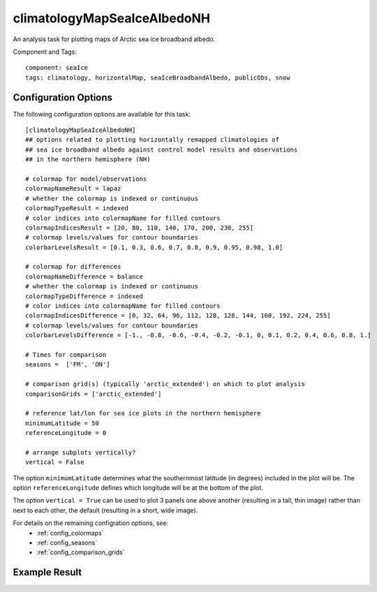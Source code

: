 .. _task_climatologyMapSeaIceAlbedoNH:

climatologyMapSeaIceAlbedoNH
==========================

An analysis task for plotting maps of Arctic sea ice broadband albedo.

Component and Tags::

  component: seaIce
  tags: climatology, horizontalMap, seaIceBroadbandAlbedo, publicObs, snow

Configuration Options
---------------------

The following configuration options are available for this task::

  [climatologyMapSeaIceAlbedoNH]
  ## options related to plotting horizontally remapped climatologies of
  ## sea ice broadband albedo against control model results and observations
  ## in the northern hemisphere (NH)

  # colormap for model/observations
  colormapNameResult = lapaz
  # whether the colormap is indexed or continuous
  colormapTypeResult = indexed
  # color indices into colormapName for filled contours
  colormapIndicesResult = [20, 80, 110, 140, 170, 200, 230, 255]
  # colormap levels/values for contour boundaries
  colorbarLevelsResult = [0.1, 0.3, 0.6, 0.7, 0.8, 0.9, 0.95, 0.98, 1.0]

  # colormap for differences
  colormapNameDifference = balance
  # whether the colormap is indexed or continuous
  colormapTypeDifference = indexed
  # color indices into colormapName for filled contours
  colormapIndicesDifference = [0, 32, 64, 96, 112, 128, 128, 144, 160, 192, 224, 255]
  # colormap levels/values for contour boundaries
  colorbarLevelsDifference = [-1., -0.8, -0.6, -0.4, -0.2, -0.1, 0, 0.1, 0.2, 0.4, 0.6, 0.8, 1.]

  # Times for comparison
  seasons =  ['FM', 'ON']

  # comparison grid(s) (typically 'arctic_extended') on which to plot analysis
  comparisonGrids = ['arctic_extended']

  # reference lat/lon for sea ice plots in the northern hemisphere
  minimumLatitude = 50
  referenceLongitude = 0

  # arrange subplots vertically?
  vertical = False

The option ``minimumLatitude`` determines what the southernmost latitude (in
degrees) included in the plot will be.  The option ``referenceLongitude``
defines which longitude will be at the bottom of the plot.

The option ``vertical = True`` can be used to plot 3 panels one above another
(resulting in a tall, thin image) rather than next to each other, the default
(resulting in a short, wide image).

For details on the remaining configration options, see:
 * :ref:`config_colormaps`
 * :ref:`config_seasons`
 * :ref:`config_comparison_grids`

Example Result
--------------

.. image:: examples/ice_albedo_nh.png
   :width: 720 px
   :align: center
